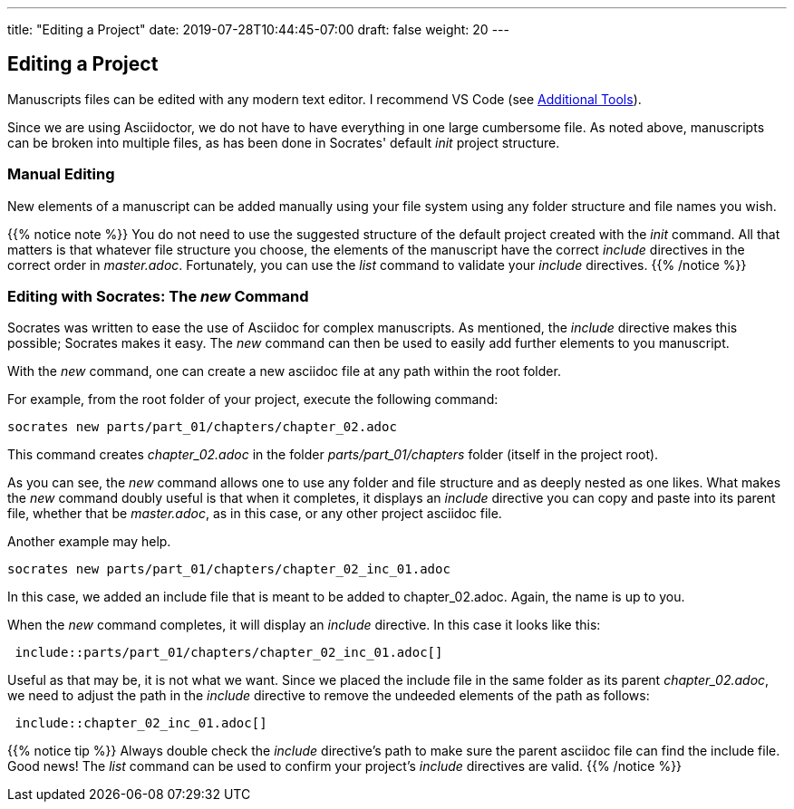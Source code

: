 ---
title: "Editing a Project"
date: 2019-07-28T10:44:45-07:00
draft: false
weight: 20
---

== Editing a Project

Manuscripts files can be edited with any modern text editor. I recommend VS Code (see link:../../getting-started/tools[Additional Tools]).

Since we are using Asciidoctor, we do not have to have everything in one large cumbersome file. As noted above, manuscripts can be broken into multiple files, as has been done in Socrates' default _init_ project structure. 


=== Manual Editing

New elements of a manuscript can be added manually using your file system using any folder structure and file names you wish. 

{{% notice note %}}
You do not need to use the suggested structure of the default project created with the _init_ command. All that matters is that whatever file structure you choose, the elements of the manuscript have the correct _include_ directives in the correct order in _master.adoc_. Fortunately, you can use the _list_ command to validate your _include_ directives.
{{% /notice %}}

=== Editing with Socrates: The _new_ Command

Socrates was written to ease the use of Asciidoc for complex manuscripts. As mentioned, the _include_ directive makes this possible; Socrates makes it easy. The _new_ command can then be used to easily add further elements to you manuscript.

With the _new_ command, one can create a new asciidoc file at any path within the root folder. 

For example, from the root folder of your project, execute the following command:

[source,console]
----
socrates new parts/part_01/chapters/chapter_02.adoc
----

This command creates _chapter_02.adoc_ in the folder _parts/part_01/chapters_ folder (itself in the project root).

As you can see, the _new_ command allows one to use any folder and file structure and as deeply nested as one likes. What makes the _new_ command doubly useful is that when it completes, it displays an _include_ directive you can copy and paste into its parent file, whether that be _master.adoc_, as in this case, or any other project asciidoc file.

Another example may help.

[source,console]
----
socrates new parts/part_01/chapters/chapter_02_inc_01.adoc
----

In this case, we added an include file that is meant to be added to chapter_02.adoc. Again, the name is up to you.

When the _new_ command completes, it will display an _include_ directive. In this case it looks like this:

[source,console]
----
 include::parts/part_01/chapters/chapter_02_inc_01.adoc[]
----

Useful as that may be, it is not what we want. Since we placed the include file in the same folder as its parent _chapter_02.adoc_, we need to adjust the path in the _include_ directive to remove the undeeded elements of the path as follows:

[source,console]
----
 include::chapter_02_inc_01.adoc[]
----

{{% notice tip %}}
Always double check the _include_ directive's path to make sure the parent asciidoc file can find the include file. Good news! The _list_ command can be used to confirm your project's _include_ directives are valid. 
{{% /notice %}}



